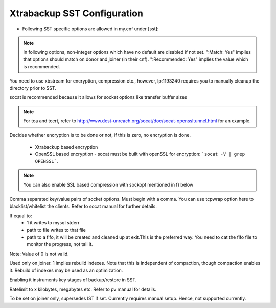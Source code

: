 .. _xtrabackup_sst:

=========================
 Xtrabackup SST Configuration
=========================

* Following SST specific options are allowed in my.cnf under [sst]:                                     
      
.. note:: 
    In following options, non-integer options which have no default are
    disabled if not set. ":Match: Yes" implies that options should match on
    donor and joiner (in their cnf). ":Recommended: Yes" implies the value which is recommended.

.. option:: streamfmt

     :Possible values: xbstream, tar  
     :Default: tar             
     :Match: Yes

You need to use xbstream for encryption, compression etc.,        
however, lp:1193240 requires you to manually cleanup the          
directory prior to SST.
             
.. option:: transferfmt

     :Possible values: socat, nc
     :Default: socat
     :Match: Yes
     
socat is recommended because it allows for socket options like transfer buffer sizes       
                                                                                                             
.. option:: tca 

     :Description: CA file for openssl based encryption with socat.                                                   
     :Type: Full path to CA file.
                          
.. option:: tcert
    
    :Description: PEM for openssl based encryption with socat.                                                     
    :Type:  Full path to PEM.

.. note::
    For tca and tcert, refer to http://www.dest-unreach.org/socat/doc/socat-openssltunnel.html for an example.      
                                                                                                             
.. option:: encrypt

    :Possible values: 0,1,2  
    :Default: 0
    :Match: Yes
    :Recommended: 2

Decides whether encryption is to be done or not, if this is zero, no    
encryption is done.                                                    
  * Xtrabackup based encryption                                                                          
  * OpenSSL based encryption - socat must be built with openSSL for encryption: ```socat -V | grep OPENSSL```. 

.. note::

 You can also enable SSL based compression with sockopt mentioned in f)  below                       
            
.. option:: sockopt

Comma separated key/value pairs of socket options. Must begin with      
a comma. You can use tcpwrap option here to blacklist/whitelist the     
clients. Refer to socat manual for further details.                     

.. option progress::

    :Possible values: 1,path-to-file,path-to-fifo

If equal to:
    * 1 it writes to mysql stderr 
    * path to file writes to that file 
    * path to a fifo, it will be created and cleaned up at exit.This is the preferred way. You need to cat the fifo file to monitor the progress, not tail it. 
Note: Value of 0 is not valid.
           
.. option:: rebuild

    :Possible values: 0,1 
    :Default: 0
    
Used only on joiner. 1 implies rebuild indexes. Note that this is       
independent of compaction, though compaction enables it. Rebuild of     
indexes may be used as an optimization.                                 
                             
.. option:: time

    :Possible values: 0,1  
    :Default: 0   

Enabling it instruments key stages of backup/restore in SST.
               
.. option:: rlimit 

    :Possible values: x(k|m|g|t) 
    
Ratelimit to x kilobytes, megabytes etc. Refer to pv manual for details.

.. option:: incremental

    :Possible values: 0,1
    :Default: 0

To be set on joiner only, supersedes IST if set. Currently requires     
manual setup. Hence, not supported currently.


